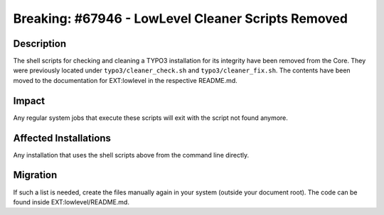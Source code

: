 ===================================================
Breaking: #67946 - LowLevel Cleaner Scripts Removed
===================================================

Description
===========

The shell scripts for checking and cleaning a TYPO3 installation for its integrity have been removed from the Core.
They were previously located under ``typo3/cleaner_check.sh`` and ``typo3/cleaner_fix.sh``. The contents have been
moved to the documentation for EXT:lowlevel in the respective README.md.


Impact
======

Any regular system jobs that execute these scripts will exit with the script not found anymore.


Affected Installations
======================

Any installation that uses the shell scripts above from the command line directly.


Migration
=========

If such a list is needed, create the files manually again in your system (outside your document root). The code can be found inside EXT:lowlevel/README.md.
